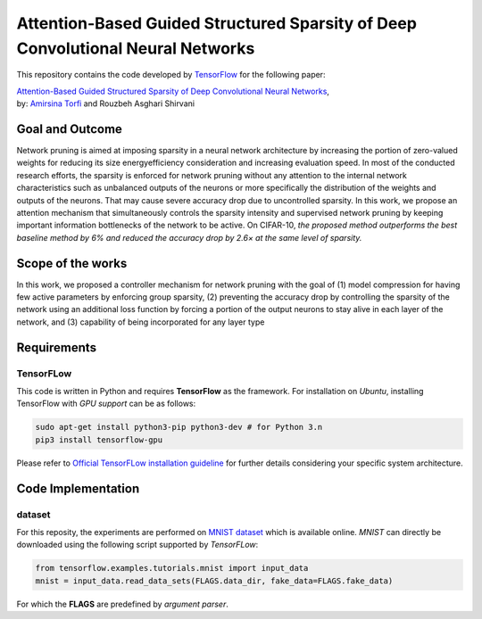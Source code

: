 ===================================================================================
Attention-Based Guided Structured Sparsity of Deep Convolutional Neural Networks
===================================================================================

This repository contains the code developed by TensorFlow_ for the following paper:


| `Attention-Based Guided Structured Sparsity of Deep Convolutional Neural Networks`_,
| by: `Amirsina Torfi`_ and Rouzbeh Asghari Shirvani

.. _Attention-Based Guided Structured Sparsity of Deep Convolutional Neural Networks: https://openreview.net/pdf?id=S1dGIXVUz
.. _TensorFlow: https://www.tensorflow.org/
.. _Amirsina Torfi: https://astorfi.github.io/


-----------------
Goal and Outcome
-----------------

Network pruning is aimed at imposing sparsity in a neural network architecture
by increasing the portion of zero-valued weights for reducing its size energyefficiency
consideration and increasing evaluation speed. In most of the conducted
research efforts, the sparsity is enforced for network pruning without any attention
to the internal network characteristics such as unbalanced outputs of the neurons or
more specifically the distribution of the weights and outputs of the neurons. That
may cause severe accuracy drop due to uncontrolled sparsity. In this work, we
propose an attention mechanism that simultaneously controls the sparsity intensity
and supervised network pruning by keeping important information bottlenecks of
the network to be active. On CIFAR-10, *the proposed method outperforms the
best baseline method by 6% and reduced the accuracy drop by 2.6× at the same
level of sparsity.*

-------------------
Scope of the works
-------------------

In this work, we proposed a controller mechanism for network pruning with the goal of (1) model
compression for having few active parameters by enforcing group sparsity, (2) preventing the accuracy
drop by controlling the sparsity of the network using an additional loss function by forcing a
portion of the output neurons to stay alive in each layer of the network, and (3) capability of being
incorporated for any layer type


.. |im| image:: _img/varianceloss.gif

|im|


-------------
Requirements
-------------

~~~~~~~~~~~
TensorFLow
~~~~~~~~~~~

This code is written in Python and requires **TensorFlow** as the framework. For installation on *Ubuntu*, installing
TensorFlow with *GPU support* can be as follows:

.. code:: shell

    sudo apt-get install python3-pip python3-dev # for Python 3.n
    pip3 install tensorflow-gpu

Please refer to `Official TensorFLow installation guideline`_ for further details considering your specific system architecture.

.. _Official TensorFLow installation guideline: https://openreview.net/pdf?id=S1dGIXVUz

--------------------
Code Implementation
--------------------

~~~~~~~~
dataset
~~~~~~~~
For this reposity, the experiments are performed on `MNIST dataset`_ which is available online.
*MNIST* can directly be downloaded using the following script supported by *TensorFLow*:

.. code:: python

    from tensorflow.examples.tutorials.mnist import input_data
    mnist = input_data.read_data_sets(FLAGS.data_dir, fake_data=FLAGS.fake_data)

For which the **FLAGS** are predefined by *argument parser*.






.. _MNIST dataset: http://yann.lecun.com/exdb/mnist/
